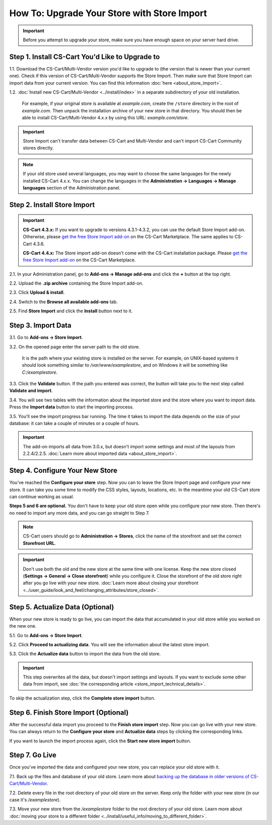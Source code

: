 ********************************************
How To: Upgrade Your Store with Store Import
********************************************

.. important::

    Before you attempt to upgrade your store, make sure you have enough space on your server hard drive.

================================================
Step 1. Install CS-Cart You'd Like to Upgrade to
================================================

1.1. Download the CS-Cart/Multi-Vendor version you'd like to upgrade to (the version that is newer than your current one). Check if this version of CS-Cart/Multi-Vendor supports the Store Import. Then make sure that Store Import can import data from your current version. You can find this information :doc:`here <about_store_import>`.

1.2. :doc:`Install new CS-Cart/Multi-Vendor <../install/index>` in a separate subdirectory of your old installation. 

     For example, if your original store is available at *example.com*, create the ``/store`` directory in the root of *example.com*. Then unpack the installation archive of your new store in that directory. You should then be able to install CS-Cart/Multi-Vendor 4.x.x by using this URL: *example.com/store*.

.. important::

    Store Import can't transfer data between CS-Cart and Multi-Vendor and can't import CS-Cart Community stores directly.

.. note::

    If your old store used several languages, you may want to choose the same languages for the newly installed CS-Cart 4.x.x. You can change the languages in the **Administration → Languages → Manage languages** section of the Administration panel.

============================
Step 2. Install Store Import
============================

.. important::

    **CS-Cart 4.3.x:** If you want to upgrade to versions 4.3.1-4.3.2, you can use the default Store Import add-on. Otherwise, please `get the free Store Import add-on <http://marketplace.cs-cart.com/add-ons/store-import.html>`_ on the CS-Cart Marketplace. The same applies to CS-Cart 4.3.6.

    **CS-Cart 4.4.x:** The Store import add-on doesn't come with the CS-Cart installation package. Please `get the free Store Import add-on <http://marketplace.cs-cart.com/add-ons/store-import.html>`_ on the CS-Cart Marketplace.

2.1. In your Administration panel, go to **Add-ons → Manage add-ons** and click the **+** button at the top right.

2.2. Upload the **.zip archive** containing the Store Import add-on.

2.3. Click **Upload & install**.

2.4. Switch to the **Browse all available add-ons** tab.

2.5. Find **Store Import** and click the **Install** button next to it.

.. image:: img/store_import_install.png
    :align: center
    :alt: Install the Store Import add-on in your new store.

===================
Step 3. Import Data
===================

3.1. Go to **Add-ons → Store Import**. 

3.2. On the opened page enter the server path to the old store. 

     It is the path where your existing store is installed on the server. For example, on UNIX-based systems it should look something similar to */var/www/examplestore*, and on Windows it will be something like *C:/examplestore*.

3.3. Click the **Validate** button. If the path you entered was correct, the button will take you to the next step called **Validate and import**. 

.. image:: img/validate_store.png
    :align: center
    :alt: Specify the path to your old store and click the Validate button.

3.4. You will see two tables with the information about the imported store and the store where you want to import data. Press the **Import data** button to start the importing process.

.. image:: img/validate_and_import.png
    :align: center
    :alt: Once you're ready to improt the database, click the Import Data button.

3.5. You'll see the import progress bar running. The time it takes to import the data depends on the size of your database: it can take a couple of minutes or a couple of hours.

.. important::

     The add-on imports all data from 3.0.x, but doesn't import some settings and most of the layouts from 2.2.4/2.2.5. :doc:`Learn more about imported data <about_store_import>`. 

================================
Step 4. Configure Your New Store
================================

You've reached the **Configure your store** step. Now you can to leave the Store Import page and configure your new store. It can take you some time to modify the CSS styles, layouts, locations, etc. In the meantime your old CS-Cart store can continue working as usual.

**Steps 5 and 6 are optional.** You don't have to keep your old store open while you configure your new store. Then there's no need to import any more data, and you can go straight to Step 7.

.. note::

    CS-Cart users should go to **Administration → Stores**, click the name of the storefront and set the correct **Storefront URL**.

.. important::

    Don't use both the old and the new store at the same time with one license. Keep the new store closed (**Settings → General → Close storefront**) while you configure it. Close the storefront of the old store right after you go live with your new store. :doc:`Learn more about closing your storefront <../user_guide/look_and_feel/changing_attributes/store_closed>`.

.. image:: img/actualize_data.png
    :align: center
    :alt: You can leave the Store Import page and configure your store before you proceed to actualizing data.
        
=================================
Step 5. Actualize Data (Optional)
=================================

When your new store is ready to go live, you can import the data that accumulated in your old store while you worked on the new one.

5.1. Go to **Add-ons → Store Import**.

5.2. Click **Proceed to actualizing data**. You will see the information about the latest store import. 

5.3. Click the **Actualize data** button to import the data from the old store.

.. important::

    This step overwrites all the data, but doesn't import settings and layouts. If you want to exclude some other data from import, see :doc:`the corresponding article <store_import_technical_details>`.

To skip the actualization step, click the **Complete store import** button.

======================================
Step 6. Finish Store Import (Optional)
======================================

After the successful data import you proceed to the **Finish store import** step. Now you can go live with your new store. You can always return to the **Configure your store** and **Actualize data** steps by clicking the corresponding links.

.. image:: img/store_import_complete.png
    :align: center
    :alt: You can leave the Store Import page and configure your store before you proceed to actualizing data.

If you want to launch the import process again, click the **Start new store import** button.

===============
Step 7. Go Live
===============

Once you've imported the data and configured your new store, you can replace your old store with it.

7.1. Back up the files and database of your old store. Learn more about `backing up the database in older versions of CS-Cart/Multi-Vendor <http://kb.cs-cart.com/backup>`_.

7.2. Delete every file in the root directory of your old store on the server. Keep only the folder with your new store (in our case it's */examplestore*).
 
7.3. Move your new store from the */examplestore* folder to the root directory of your old store. Learn more about :doc:`moving your store to a different folder <../install/useful_info/moving_to_different_folder>`.
